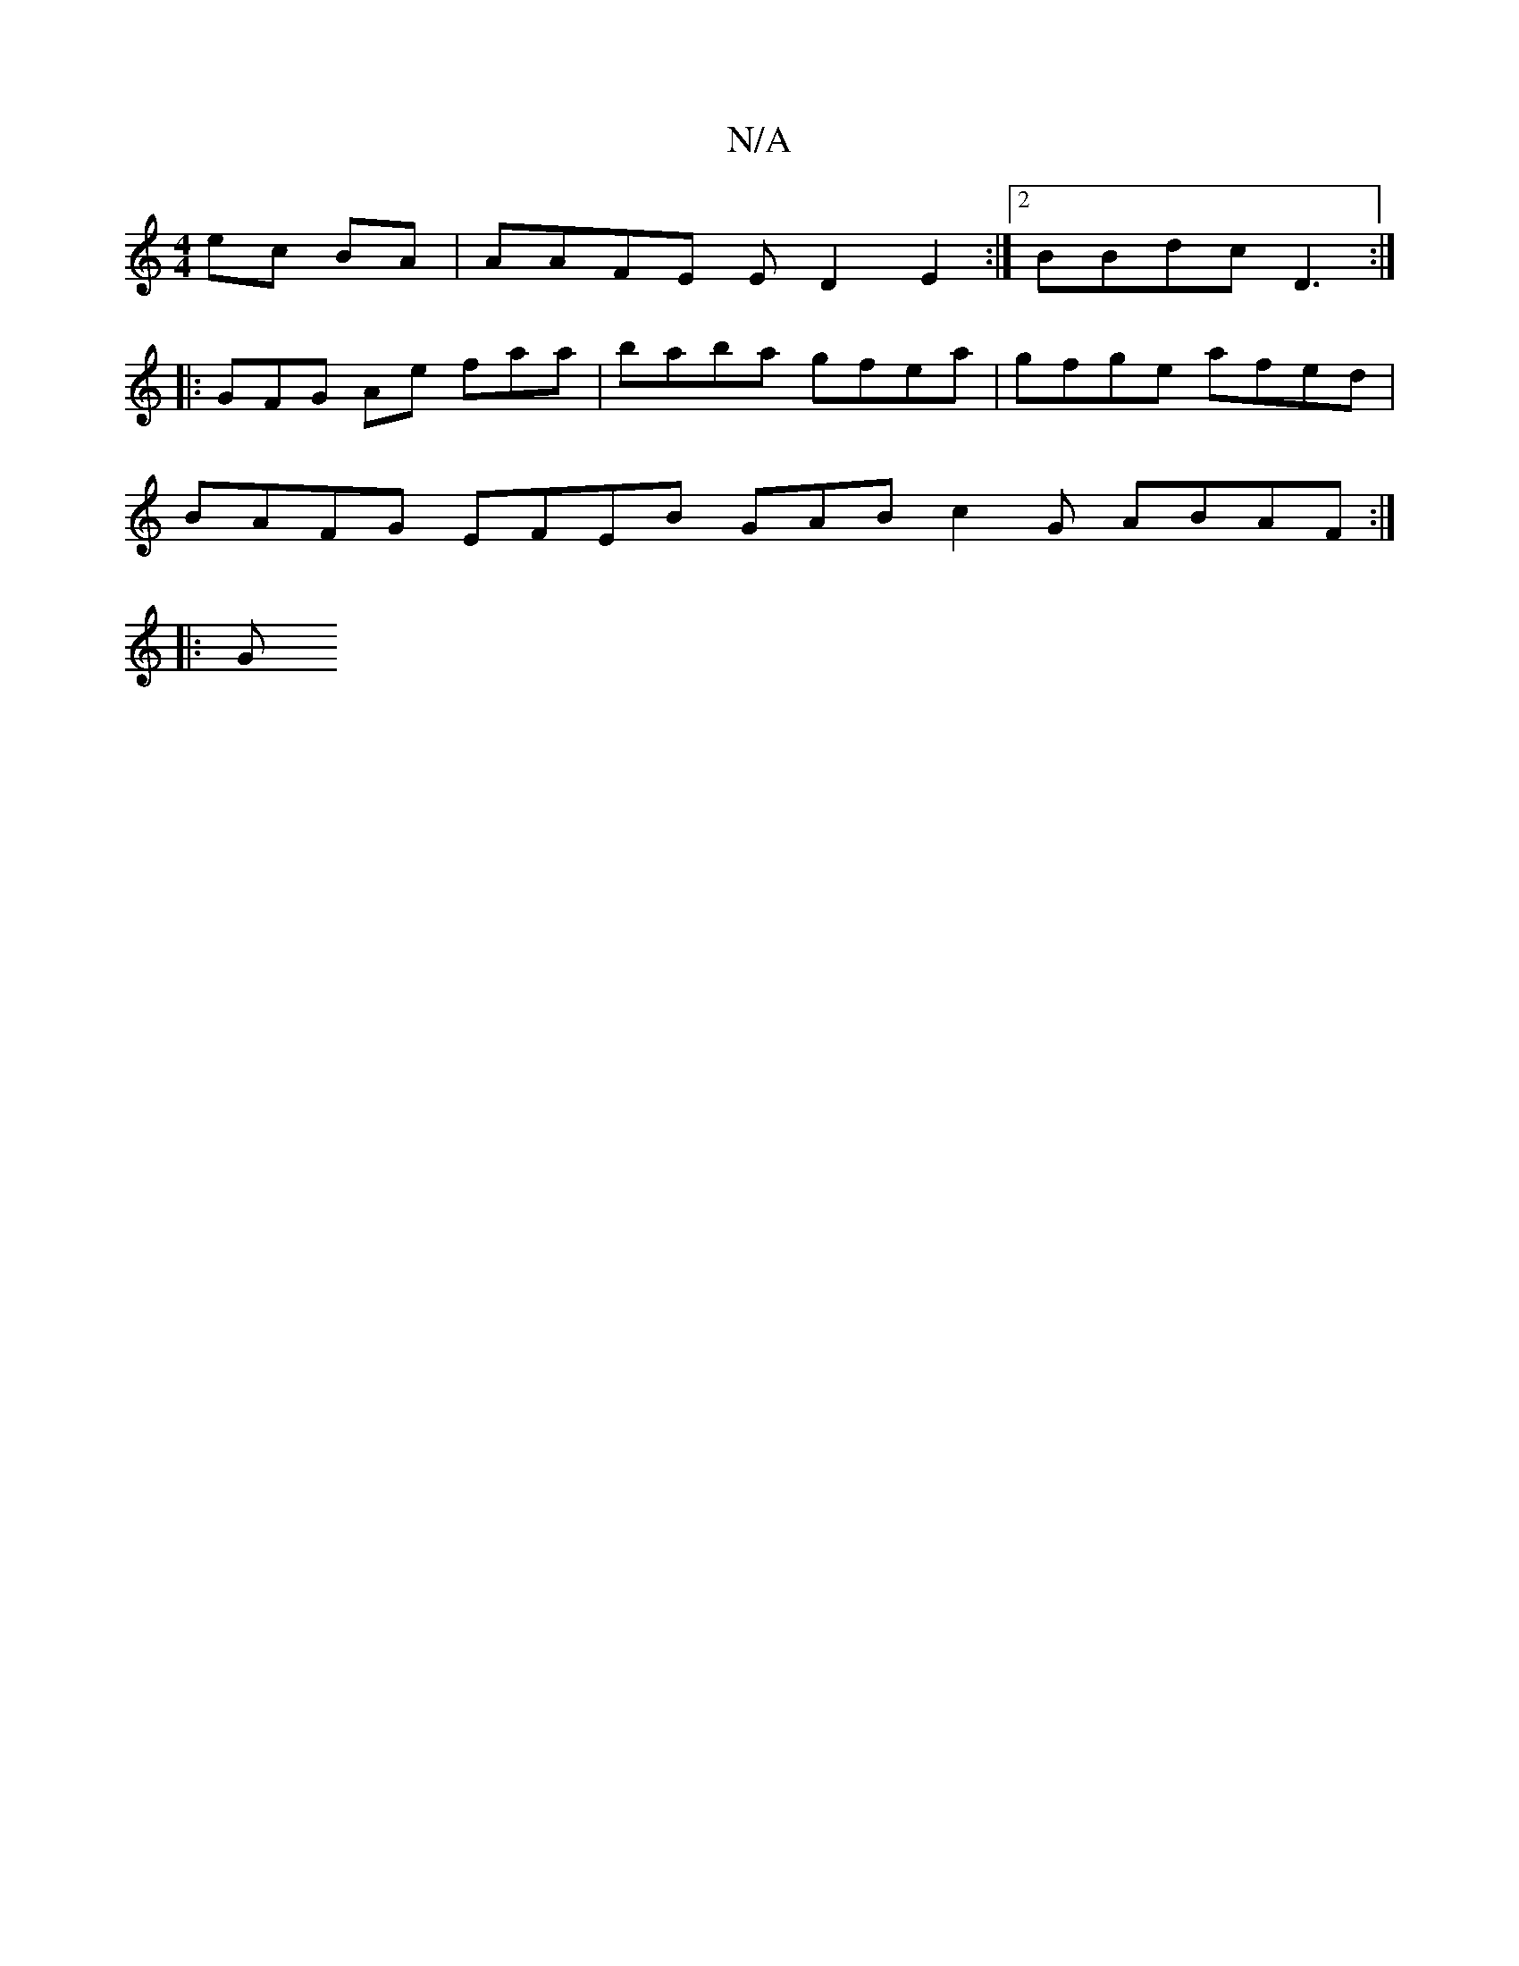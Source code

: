 X:1
T:N/A
M:4/4
R:N/A
K:Cmajor
 ec BA|AAFE ED2E2:|2 BBdc D3:|
|: GFG Ae faa |baba gfea|gfge afed|
BAFG EFEB GABc2G ABAF :|
|:(3G"E/C/B/A/A/D/2 A/2 A |

FA FA F2 E2 | E2E EED | AAd dGE G2 A Ec|D3 DCE|EFG A2 B cdg |a3g a2ef ||
|: BAB